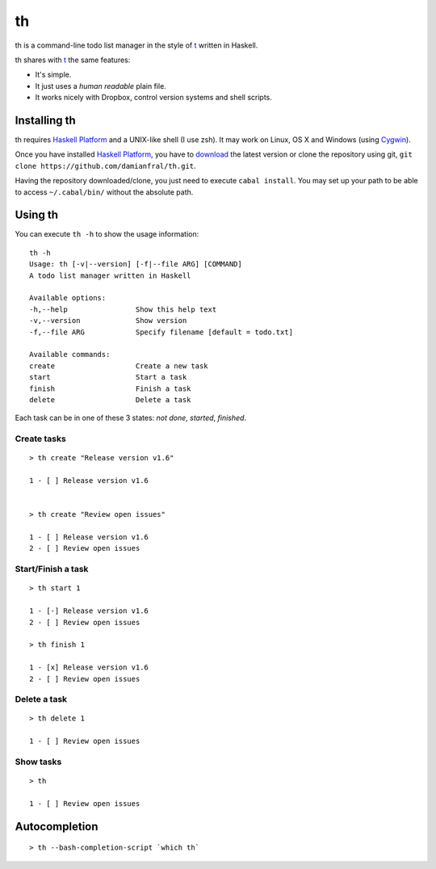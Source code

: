 th
==

th is a command-line todo list manager in the style of t_ written in Haskell.

th shares with t_ the same features:

- It's simple.

- It just uses a *human readable* plain file.

- It works nicely with Dropbox, control version systems and shell scripts.


Installing th
-------------

th requires `Haskell Platform`_ and a UNIX-like shell (I use zsh). It may work on Linux, OS X and Windows (using Cygwin_).

Once you have installed `Haskell Platform`_, you have to `download <https://github.com/damianfral/th/archive/master.zip>`_ the latest version or clone the repository using git, ``git clone https://github.com/damianfral/th.git``.

Having the repository downloaded/clone, you just need to execute ``cabal install``. You may set up your path to be able to access ``~/.cabal/bin/`` without the absolute path.


Using th
--------

You can execute ``th -h`` to show the usage information::

	th -h
	Usage: th [-v|--version] [-f|--file ARG] [COMMAND]
	A todo list manager written in Haskell

	Available options:
	-h,--help                Show this help text
	-v,--version             Show version
	-f,--file ARG            Specify filename [default = todo.txt]

	Available commands:
	create                   Create a new task
	start                    Start a task
	finish                   Finish a task
	delete                   Delete a task

Each task can be in one of these 3 states: *not done*, *started*, *finished*.


Create tasks
++++++++++++

::
			
	> th create "Release version v1.6"

	1 - [ ] Release version v1.6


	> th create "Review open issues"

	1 - [ ] Release version v1.6
	2 - [ ] Review open issues


Start/Finish a task
+++++++++++++++++++

::

	> th start 1

	1 - [-] Release version v1.6
	2 - [ ] Review open issues

	> th finish 1

	1 - [x] Release version v1.6
	2 - [ ] Review open issues


Delete a task
+++++++++++++

::

	> th delete 1

	1 - [ ] Review open issues


Show tasks
++++++++++

::

	> th

	1 - [ ] Review open issues

Autocompletion
--------------

::

	> th --bash-completion-script `which th`


.. _`Haskell Platform`: http://www.haskell.org/platform/index.html
.. _Cygwin: http://www.cygwin.com/
.. _t: http://stevelosh.com/projects/t/
